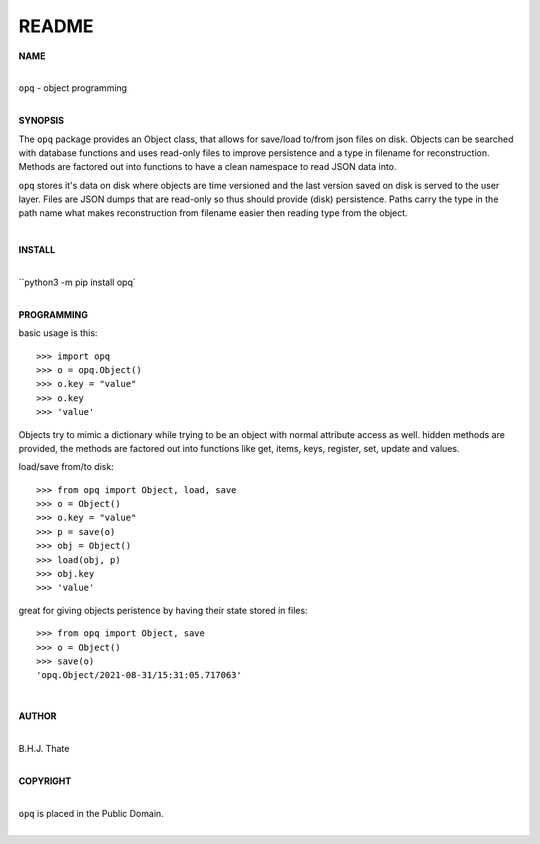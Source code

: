 README
######

**NAME**

|
| ``opq`` - object programming
|

**SYNOPSIS**


The ``opq`` package provides an Object class, that allows for save/load to/from
json files on disk. Objects can be searched with database functions and uses
read-only files to improve persistence and a type in filename for
reconstruction. Methods are factored out into functions to have a clean
namespace to read JSON data into.

``opq`` stores it's data on disk where objects are time versioned and the
last version saved on disk is served to the user layer. Files are JSON dumps
that are read-only so thus should provide (disk) persistence. Paths carry the
type in the path name what makes reconstruction from filename easier then
reading type from the object.

|

**INSTALL**

|
| ``python3 -m pip install opq`
|

**PROGRAMMING**

basic usage is this::

 >>> import opq
 >>> o = opq.Object()
 >>> o.key = "value"
 >>> o.key
 >>> 'value'

Objects try to mimic a dictionary while trying to be an object with normal
attribute access as well. hidden methods are provided, the methods are
factored out into functions like get, items, keys, register, set, update
and values.

load/save from/to disk::

 >>> from opq import Object, load, save
 >>> o = Object()
 >>> o.key = "value"
 >>> p = save(o)
 >>> obj = Object()
 >>> load(obj, p)
 >>> obj.key
 >>> 'value'

great for giving objects peristence by having their state stored in files::

 >>> from opq import Object, save
 >>> o = Object()
 >>> save(o)
 'opq.Object/2021-08-31/15:31:05.717063'

|

**AUTHOR**

|
| B.H.J. Thate 
|

**COPYRIGHT**

|
| ``opq`` is placed in the Public Domain.
|
